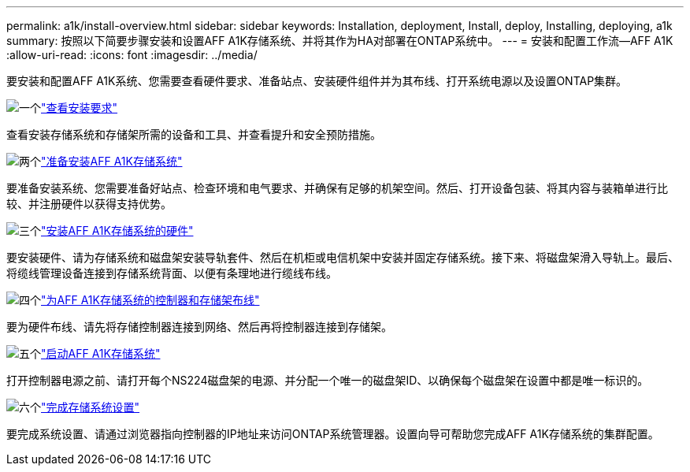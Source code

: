 ---
permalink: a1k/install-overview.html 
sidebar: sidebar 
keywords: Installation, deployment, Install, deploy, Installing, deploying, a1k 
summary: 按照以下简要步骤安装和设置AFF A1K存储系统、并将其作为HA对部署在ONTAP系统中。 
---
= 安装和配置工作流—AFF A1K
:allow-uri-read: 
:icons: font
:imagesdir: ../media/


[role="lead"]
要安装和配置AFF A1K系统、您需要查看硬件要求、准备站点、安装硬件组件并为其布线、打开系统电源以及设置ONTAP集群。

.image:https://raw.githubusercontent.com/NetAppDocs/common/main/media/number-1.png["一个"]link:install-requirements.html["查看安装要求"]
[role="quick-margin-para"]
查看安装存储系统和存储架所需的设备和工具、并查看提升和安全预防措施。

.image:https://raw.githubusercontent.com/NetAppDocs/common/main/media/number-2.png["两个"]link:install-prepare.html["准备安装AFF A1K存储系统"]
[role="quick-margin-para"]
要准备安装系统、您需要准备好站点、检查环境和电气要求、并确保有足够的机架空间。然后、打开设备包装、将其内容与装箱单进行比较、并注册硬件以获得支持优势。

.image:https://raw.githubusercontent.com/NetAppDocs/common/main/media/number-3.png["三个"]link:install-hardware.html["安装AFF A1K存储系统的硬件"]
[role="quick-margin-para"]
要安装硬件、请为存储系统和磁盘架安装导轨套件、然后在机柜或电信机架中安装并固定存储系统。接下来、将磁盘架滑入导轨上。最后、将缆线管理设备连接到存储系统背面、以便有条理地进行缆线布线。

.image:https://raw.githubusercontent.com/NetAppDocs/common/main/media/number-4.png["四个"]link:install-cable.html["为AFF A1K存储系统的控制器和存储架布线"]
[role="quick-margin-para"]
要为硬件布线、请先将存储控制器连接到网络、然后再将控制器连接到存储架。

.image:https://raw.githubusercontent.com/NetAppDocs/common/main/media/number-5.png["五个"]link:install-power-hardware.html["启动AFF A1K存储系统"]
[role="quick-margin-para"]
打开控制器电源之前、请打开每个NS224磁盘架的电源、并分配一个唯一的磁盘架ID、以确保每个磁盘架在设置中都是唯一标识的。

.image:https://raw.githubusercontent.com/NetAppDocs/common/main/media/number-6.png["六个"]link:install-complete.html["完成存储系统设置"]
[role="quick-margin-para"]
要完成系统设置、请通过浏览器指向控制器的IP地址来访问ONTAP系统管理器。设置向导可帮助您完成AFF A1K存储系统的集群配置。
